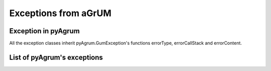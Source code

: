 Exceptions from aGrUM
=====================

Exception in pyAgrum
--------------------

All the exception classes inherit pyAgrum.GumException's functions errorType, errorCallStack and errorContent.

.. autoexception:: pyAgrum.GumException

List of pyAgrum's exceptions
----------------------------

.. autoexception:: pyAgrum.DefaultInLabel
	:exclude-members: errorCallStack, errorContent, errorType, with_traceback, what
.. autoexception:: pyAgrum.DuplicateElement
	:exclude-members: errorCallStack, errorContent, errorType, with_traceback
.. autoexception:: pyAgrum.DuplicateLabel
	:exclude-members: errorCallStack, errorContent, errorType, with_traceback
.. autoexception:: pyAgrum.FatalError
	:exclude-members: errorCallStack, errorContent, errorType, with_traceback
.. autoexception:: pyAgrum.FormatNotFound
	:exclude-members: errorCallStack, errorContent, errorType, with_traceback
.. autoexception:: pyAgrum.GraphError
	:exclude-members: errorCallStack, errorContent, errorType, with_traceback
.. autoexception:: pyAgrum.IOError
	:exclude-members: errorCallStack, errorContent, errorType, with_traceback
.. autoexception:: pyAgrum.InvalidArc
	:exclude-members: errorCallStack, errorContent, errorType, with_traceback
.. autoexception:: pyAgrum.InvalidArgument
	:exclude-members: errorCallStack, errorContent, errorType, with_traceback
.. autoexception:: pyAgrum.InvalidArgumentsNumber
	:exclude-members: errorCallStack, errorContent, errorType, with_traceback
.. autoexception:: pyAgrum.InvalidDirectedCycle
	:exclude-members: errorCallStack, errorContent, errorType, with_traceback
.. autoexception:: pyAgrum.InvalidEdge
	:exclude-members: errorCallStack, errorContent, errorType, with_traceback
.. autoexception:: pyAgrum.InvalidNode
	:exclude-members: errorCallStack, errorContent, errorType, with_traceback
.. autoexception:: pyAgrum.NoChild
	:exclude-members: errorCallStack, errorContent, errorType, with_traceback
.. autoexception:: pyAgrum.NoNeighbour
	:exclude-members: errorCallStack, errorContent, errorType, with_traceback
.. autoexception:: pyAgrum.NoParent
	:exclude-members: errorCallStack, errorContent, errorType, with_traceback
.. autoexception:: pyAgrum.NotFound
	:exclude-members: errorCallStack, errorContent, errorType, with_traceback
.. autoexception:: pyAgrum.NullElement
	:exclude-members: errorCallStack, errorContent, errorType, with_traceback
.. autoexception:: pyAgrum.OperationNotAllowed
	:exclude-members: errorCallStack, errorContent, errorType, with_traceback
.. autoexception:: pyAgrum.OutOfBounds
	:exclude-members: errorCallStack, errorContent, errorType, with_traceback
.. autoexception:: pyAgrum.ArgumentError
	:exclude-members: errorCallStack, errorContent, errorType, with_traceback
.. autoexception:: pyAgrum.SizeError
	:exclude-members: errorCallStack, errorContent, errorType, with_traceback
.. autoexception:: pyAgrum.SyntaxError
	:exclude-members: errorCallStack, errorContent, errorType, with_traceback
.. autoexception:: pyAgrum.UndefinedElement
	:exclude-members: errorCallStack, errorContent, errorType, with_traceback
.. autoexception:: pyAgrum.UndefinedIteratorKey
	:exclude-members: errorCallStack, errorContent, errorType, with_traceback
.. autoexception:: pyAgrum.UndefinedIteratorValue
	:exclude-members: errorCallStack, errorContent, errorType, with_traceback
.. autoexception:: pyAgrum.UnknownLabelInDatabase
	:exclude-members: errorCallStack, errorContent, errorType, with_traceback
.. autoexception:: pyAgrum.DatabaseError
	:exclude-members: errorCallStack, errorContent, errorType, with_traceback
.. autoexception:: pyAgrum.CPTError
	:exclude-members: errorCallStack, errorContent, errorType, with_traceback
